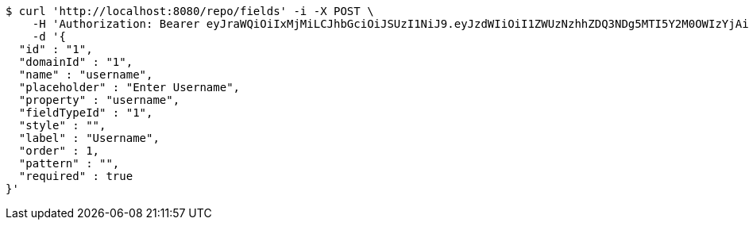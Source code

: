 [source,bash]
----
$ curl 'http://localhost:8080/repo/fields' -i -X POST \
    -H 'Authorization: Bearer eyJraWQiOiIxMjMiLCJhbGciOiJSUzI1NiJ9.eyJzdWIiOiI1ZWUzNzhhZDQ3NDg5MTI5Y2M0OWIzYjAiLCJyb2xlcyI6W10sImlzcyI6Im1tYWR1LmNvbSIsImdyb3VwcyI6W10sImF1dGhvcml0aWVzIjpbXSwiY2xpZW50X2lkIjoiMjJlNjViNzItOTIzNC00MjgxLTlkNzMtMzIzMDA4OWQ0OWE3IiwiZG9tYWluX2lkIjoiMCIsImF1ZCI6InRlc3QiLCJuYmYiOjE1OTI1NTI4MTAsInVzZXJfaWQiOiIxMTExMTExMTEiLCJzY29wZSI6ImEuMS5maWVsZC5jcmVhdGUiLCJleHAiOjE1OTI1NTI4MTUsImlhdCI6MTU5MjU1MjgxMCwianRpIjoiZjViZjc1YTYtMDRhMC00MmY3LWExZTAtNTgzZTI5Y2RlODZjIn0.ZiY6grnbKnqk03vB-jwyXMsMPLxboYbngFllXGdMDHPI6jUl_k6zsZaeX5Wl_bvA5mW1ubFRcH0Ap5k2O9O2hIsDF5Eh0704R6-7gBYnvuBZCoffG3G284KhWCI-QqALfgbwqvEJMyYk66BL5PsVbH2kj4LCpbWq-e-fCmDGgjYIrZdG9pcN8Cp7ijIt1v3vB5nIoDfSRDWWJA9KiksQwvS0_aJX8yo6IpQvzM0dYNofBa8HOxaCh1Y5yoz9Vbd8ysKgE7rxUiezLhZdQuNqvNf8-BpDHZV2ZZdpZerhOHKiGxBT8FyTZMKDhlGSLVuqSX4i2MobXJd-qz1wojBAwg' \
    -d '{
  "id" : "1",
  "domainId" : "1",
  "name" : "username",
  "placeholder" : "Enter Username",
  "property" : "username",
  "fieldTypeId" : "1",
  "style" : "",
  "label" : "Username",
  "order" : 1,
  "pattern" : "",
  "required" : true
}'
----
